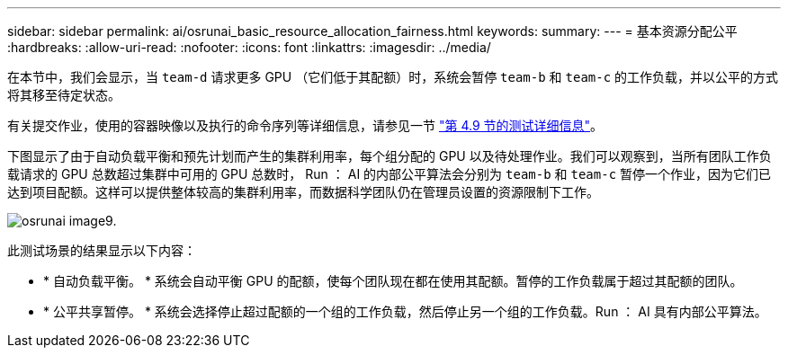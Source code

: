 ---
sidebar: sidebar 
permalink: ai/osrunai_basic_resource_allocation_fairness.html 
keywords:  
summary:  
---
= 基本资源分配公平
:hardbreaks:
:allow-uri-read: 
:nofooter: 
:icons: font
:linkattrs: 
:imagesdir: ../media/


[role="lead"]
在本节中，我们会显示，当 `team-d` 请求更多 GPU （它们低于其配额）时，系统会暂停 `team-b` 和 `team-c` 的工作负载，并以公平的方式将其移至待定状态。

有关提交作业，使用的容器映像以及执行的命令序列等详细信息，请参见一节 link:osrunai_testing_details_for_section_49.html["第 4.9 节的测试详细信息"]。

下图显示了由于自动负载平衡和预先计划而产生的集群利用率，每个组分配的 GPU 以及待处理作业。我们可以观察到，当所有团队工作负载请求的 GPU 总数超过集群中可用的 GPU 总数时， Run ： AI 的内部公平算法会分别为 `team-b` 和 `team-c` 暂停一个作业，因为它们已达到项目配额。这样可以提供整体较高的集群利用率，而数据科学团队仍在管理员设置的资源限制下工作。

image::osrunai_image9.png[osrunai image9.]

此测试场景的结果显示以下内容：

* * 自动负载平衡。 * 系统会自动平衡 GPU 的配额，使每个团队现在都在使用其配额。暂停的工作负载属于超过其配额的团队。
* * 公平共享暂停。 * 系统会选择停止超过配额的一个组的工作负载，然后停止另一个组的工作负载。Run ： AI 具有内部公平算法。


